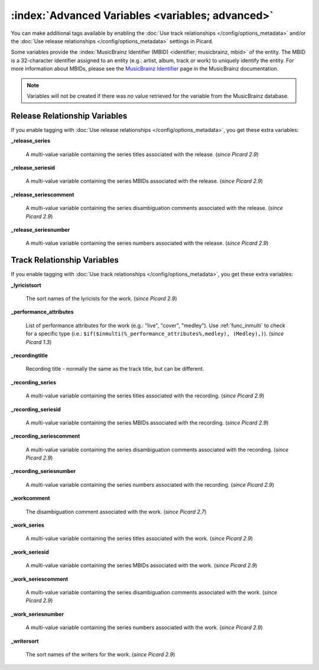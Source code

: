 .. MusicBrainz Picard Documentation Project

.. TODO: Expand definitions

.. TODO: Note which tags are not provided by Picard


.. Test Release 1

.. No extra relationships specified
.. https://musicbrainz.org/ws/2/release/8c759d7a-2ade-4201-abc2-a2a7c1a6ad6c?inc=aliases+annotation+artist-credits+artists+collections+discids+isrcs+labels+media+recordings+release-groups&fmt=json

.. Release extra relationships specified
.. https://musicbrainz.org/ws/2/release/8c759d7a-2ade-4201-abc2-a2a7c1a6ad6c?inc=aliases+annotation+artist-credits+artists+collections+discids+isrcs+labels+media+recordings+release-groups+artist-rels+recording-rels+release-group-level-rels+release-rels+series-rels+url-rels+work-rels&fmt=json

.. Track extra relationships specified
.. https://musicbrainz.org/ws/2/release/8c759d7a-2ade-4201-abc2-a2a7c1a6ad6c?inc=aliases+annotation+artist-credits+artists+collections+discids+isrcs+labels+media+recordings+release-groups+artist-rels+recording-rels+release-group-level-rels+release-rels+series-rels+url-rels+work-rels+recording-level-rels+work-level-rels&fmt=json


.. Test Release 2

.. No extra relationships specified
.. https://musicbrainz.org/ws/2/release/59f6dc82-6e05-4d58-8fae-d93c55a250ef?inc=aliases+annotation+artist-credits+artists+collections+discids+isrcs+labels+media+recordings+release-groups&fmt=json

.. Release extra relationships specified
.. https://musicbrainz.org/ws/2/release/59f6dc82-6e05-4d58-8fae-d93c55a250ef?inc=aliases+annotation+artist-credits+artists+collections+discids+isrcs+labels+media+recordings+release-groups+artist-rels+recording-rels+release-group-level-rels+release-rels+series-rels+url-rels+work-rels&fmt=json

.. Track extra relationships specified
.. https://musicbrainz.org/ws/2/release/59f6dc82-6e05-4d58-8fae-d93c55a250ef?inc=aliases+annotation+artist-credits+artists+collections+discids+isrcs+labels+media+recordings+release-groups+artist-rels+recording-rels+release-group-level-rels+release-rels+series-rels+url-rels+work-rels+recording-level-rels+work-level-rels&fmt=json


:index:`Advanced Variables <variables; advanced>`
==================================================

You can make additional tags available by enabling the :doc:`Use track relationships </config/options_metadata>` and/or the
:doc:`Use release relationships </config/options_metadata>` settings in Picard.

Some variables provide the :index:`MusicBrainz Identifier (MBID) <identifier; musicbrainz, mbid>` of the entity. The MBID is a 32-character identifier assigned to an entity (e.g.: artist, album, track or work) to uniquely identify the entity. For more information about MBIDs, please see the `MusicBrainz Identifier <https://musicbrainz.org/doc/MusicBrainz_Identifier>`_ page in the MusicBrainz documentation.

.. note::

   Variables will not be created if there was no value retrieved for the variable from the MusicBrainz database.


Release Relationship Variables
------------------------------

If you enable tagging with :doc:`Use release relationships </config/options_metadata>`, you get these extra variables:

**_release_series**

   A multi-value variable containing the series titles associated with the release. (*since Picard 2.9*)

**_release_seriesid**

   A multi-value variable containing the series MBIDs associated with the release. (*since Picard 2.9*)

**_release_seriescomment**

   A multi-value variable containing the series disambiguation comments associated with the release. (*since Picard 2.9*)

**_release_seriesnumber**

   A multi-value variable containing the series numbers associated with the release. (*since Picard 2.9*)



Track Relationship Variables
----------------------------

If you enable tagging with :doc:`Use track relationships </config/options_metadata>`, you get these extra variables:

**_lyricistsort**

   The sort names of the lyricists for the work. (*since Picard 2.9*)

**_performance_attributes**

   List of performance attributes for the work (e.g.: "live", "cover", "medley"). Use :ref:`func_inmulti` to check for a specific type (i.e.: ``$if($inmulti(%_performance_attributes%,medley), (Medley),)``). (*since Picard 1.3*)

**_recordingtitle**

   Recording title - normally the same as the track title, but can be different.

**_recording_series**

   A multi-value variable containing the series titles associated with the recording. (*since Picard 2.9*)

**_recording_seriesid**

   A multi-value variable containing the series MBIDs associated with the recording. (*since Picard 2.9*)

**_recording_seriescomment**

   A multi-value variable containing the series disambiguation comments associated with the recording. (*since Picard 2.9*)

**_recording_seriesnumber**

   A multi-value variable containing the series numbers associated with the recording. (*since Picard 2.9*)

**_workcomment**

   The disambiguation comment associated with the work. (*since Picard 2.7*)

**_work_series**

   A multi-value variable containing the series titles associated with the work. (*since Picard 2.9*)

**_work_seriesid**

   A multi-value variable containing the series MBIDs associated with the work. (*since Picard 2.9*)

**_work_seriescomment**

   A multi-value variable containing the series disambiguation comments associated with the work. (*since Picard 2.9*)

**_work_seriesnumber**

   A multi-value variable containing the series numbers associated with the work. (*since Picard 2.9*)

**_writersort**

   The sort names of the writers for the work. (*since Picard 2.9*)
